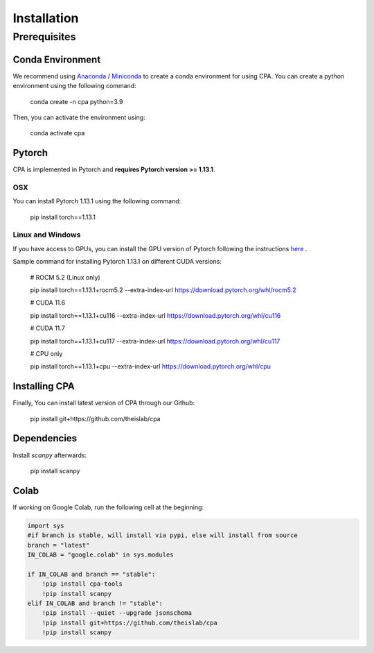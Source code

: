 Installation
============

Prerequisites
~~~~~~~~~~~~~~

Conda Environment
#################
We recommend using `Anaconda <https://www.anaconda.com/>`_ / `Miniconda <https://docs.conda.io/projects/miniconda/en/latest/>`_ to create a conda environment for using CPA. You can create a python environment using the following command:

    conda create -n cpa python=3.9

Then, you can activate the environment using:

    conda activate cpa

Pytorch
########
CPA is implemented in Pytorch and **requires Pytorch version >= 1.13.1**.

OSX
---
You can install Pytorch 1.13.1 using the following command:

    pip install torch==1.13.1

Linux and Windows
-----------------

If you have access to GPUs, you can install the GPU version of Pytorch following the instructions `here <https://pytorch.org/get-started/previous-versions/>`_ .

Sample command for installing Pytorch 1.13.1 on different CUDA versions:

    # ROCM 5.2 (Linux only)

    pip install torch==1.13.1+rocm5.2 --extra-index-url https://download.pytorch.org/whl/rocm5.2

    # CUDA 11.6
    
    pip install torch==1.13.1+cu116 --extra-index-url https://download.pytorch.org/whl/cu116
    
    # CUDA 11.7
    
    pip install torch==1.13.1+cu117 --extra-index-url https://download.pytorch.org/whl/cu117
    
    # CPU only
    
    pip install torch==1.13.1+cpu --extra-index-url https://download.pytorch.org/whl/cpu

Installing CPA
##############
Finally, You can install latest version of CPA through our Github:

    pip install git+https://github.com/theislab/cpa

Dependencies
##############
Install `scanpy` afterwards:

    pip install scanpy

Colab
##############
If working on Google Colab, run the following cell at the beginning:

.. code-block:: python

    import sys
    #if branch is stable, will install via pypi, else will install from source
    branch = "latest"
    IN_COLAB = "google.colab" in sys.modules
    
    if IN_COLAB and branch == "stable":
        !pip install cpa-tools
        !pip install scanpy
    elif IN_COLAB and branch != "stable":
        !pip install --quiet --upgrade jsonschema
        !pip install git+https://github.com/theislab/cpa
        !pip install scanpy
